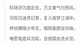 #+BEGIN_COMMENT
.. title: 歧路叹
.. slug: qi-lu-tan
.. date: 2008-11-24 14:07:37 UTC+08:00
.. tags: 顺口溜, 人人网
.. category: 顺口溜
.. link: 
.. description: 
.. type: text
#+END_COMMENT


#+BEGIN_QUOTE
科场浮沉度此生，万丈豪气付西风。

可叹日迷灵幻景，复入夜梦江湖中。

枰纹横阻少年志，情网柔困宝剑锋。

唯愿笔底兵刃起，且借碧血洗长空。
#+END_QUOTE
